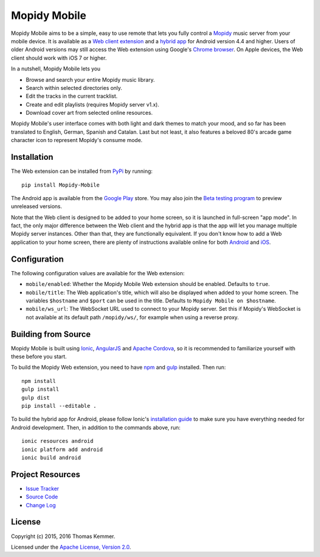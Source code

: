 Mopidy Mobile
========================================================================

Mopidy Mobile aims to be a simple, easy to use remote that lets you
fully control a Mopidy_ music server from your mobile device.  It is
available as a `Web client extension
<http://mopidy.readthedocs.org/en/latest/ext/web/>`_ and a `hybrid app
<http://en.wikipedia.org/wiki/HTML5_in_mobile_devices#Hybrid_Mobile_Apps>`_
for Android version 4.4 and higher.  Users of older Android versions
may still access the Web extension using Google's `Chrome browser
<https://play.google.com/store/apps/details?id=com.android.chrome>`_.
On Apple devices, the Web client should work with iOS 7 or higher.

In a nutshell, Mopidy Mobile lets you

- Browse and search your entire Mopidy music library.
- Search within selected directories only.
- Edit the tracks in the current tracklist.
- Create and edit playlists (requires Mopidy server v1.x).
- Download cover art from selected online resources.

Mopidy Mobile's user interface comes with both light and dark themes
to match your mood, and so far has been translated to English, German,
Spanish and Catalan.  Last but not least, it also features a beloved
80's arcade game character icon to represent Mopidy's consume mode.


Installation
------------------------------------------------------------------------

The Web extension can be installed from PyPi_ by running::

  pip install Mopidy-Mobile

The Android app is available from the `Google Play
<https://play.google.com/store/apps/details?id=at.co.kemmer.mopidy_mobile>`_
store.  You may also join the `Beta testing program
<https://play.google.com/apps/testing/at.co.kemmer.mopidy_mobile>`_ to
preview unreleased versions.

Note that the Web client is designed to be added to your home screen,
so it is launched in full-screen "app mode".  In fact, the only major
difference between the Web client and the hybrid app is that the app
will let you manage multiple Mopidy server instances.  Other than
that, they are functionally equivalent.  If you don't know how to add
a Web application to your home screen, there are plenty of
instructions available online for both `Android
<https://www.google.at/search?q=android+chrome+add+to+homescreen>`_
and `iOS
<https://www.google.at/search?q=ios+safari+add+to+homescreen>`_.


Configuration
------------------------------------------------------------------------

The following configuration values are available for the Web
extension:

- ``mobile/enabled``: Whether the Mopidy Mobile Web extension should
  be enabled.  Defaults to ``true``.

- ``mobile/title``: The Web application's title, which will also be
  displayed when added to your home screen.  The variables
  ``$hostname`` and ``$port`` can be used in the title.  Defaults to
  ``Mopidy Mobile on $hostname``.

- ``mobile/ws_url``: The WebSocket URL used to connect to your Mopidy
  server.  Set this if Mopidy's WebSocket is not available at its
  default path ``/mopidy/ws/``, for example when using a reverse
  proxy.


Building from Source
------------------------------------------------------------------------

Mopidy Mobile is built using `Ionic <http://ionicframework.com/>`_,
`AngularJS <https://angularjs.org/>`_ and `Apache Cordova
<http://cordova.apache.org/>`_, so it is recommended to familiarize
yourself with these before you start.

To build the Mopidy Web extension, you need to have `npm
<http://www.npmjs.org/>`_ and `gulp <http://gulpjs.com/>`_ installed.
Then run::

  npm install
  gulp install
  gulp dist
  pip install --editable .

To build the hybrid app for Android, please follow Ionic's
`installation guide
<http://ionicframework.com/docs/guide/installation.html>`_ to make
sure you have everything needed for Android development.  Then, in
addition to the commands above, run::

  ionic resources android
  ionic platform add android
  ionic build android


Project Resources
------------------------------------------------------------------------

.. image:: http://img.shields.io/pypi/v/Mopidy-Mobile.svg?style=flat
    :target: https://pypi.python.org/pypi/Mopidy-Mobile/
    :alt: Latest PyPI version

.. image:: http://img.shields.io/pypi/dm/Mopidy-Mobile.svg?style=flat
    :target: https://pypi.python.org/pypi/Mopidy-Mobile/
    :alt: Number of PyPI downloads

.. image:: http://img.shields.io/travis/tkem/mopidy-mobile/master.svg?style=flat
    :target: https://travis-ci.org/tkem/mopidy-mobile/
    :alt: Travis CI build status

.. image:: http://img.shields.io/coveralls/tkem/mopidy-mobile/master.svg?style=flat
   :target: https://coveralls.io/r/tkem/mopidy-mobile/
   :alt: Test coverage

- `Issue Tracker`_
- `Source Code`_
- `Change Log`_


License
------------------------------------------------------------------------

Copyright (c) 2015, 2016 Thomas Kemmer.

Licensed under the `Apache License, Version 2.0`_.


.. _Mopidy: http://www.mopidy.com/

.. _PyPI: https://pypi.python.org/pypi/Mopidy-Mobile/
.. _Issue Tracker: https://github.com/tkem/mopidy-mobile/issues/
.. _Source Code: https://github.com/tkem/mopidy-mobile/
.. _Change Log: https://github.com/tkem/mopidy-mobile/blob/master/CHANGES.rst

.. _Apache License, Version 2.0: http://www.apache.org/licenses/LICENSE-2.0
